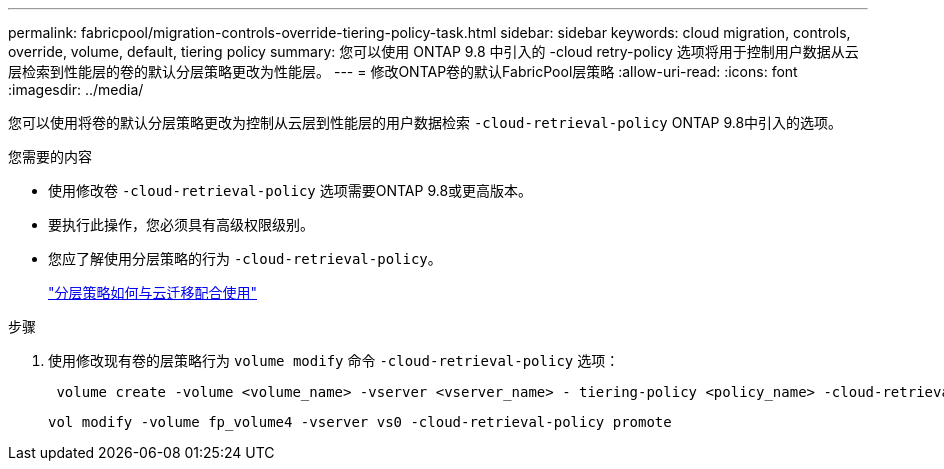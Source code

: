 ---
permalink: fabricpool/migration-controls-override-tiering-policy-task.html 
sidebar: sidebar 
keywords: cloud migration, controls, override, volume, default, tiering policy 
summary: 您可以使用 ONTAP 9.8 中引入的 -cloud retry-policy 选项将用于控制用户数据从云层检索到性能层的卷的默认分层策略更改为性能层。 
---
= 修改ONTAP卷的默认FabricPool层策略
:allow-uri-read: 
:icons: font
:imagesdir: ../media/


[role="lead"]
您可以使用将卷的默认分层策略更改为控制从云层到性能层的用户数据检索 `-cloud-retrieval-policy` ONTAP 9.8中引入的选项。

.您需要的内容
* 使用修改卷 `-cloud-retrieval-policy` 选项需要ONTAP 9.8或更高版本。
* 要执行此操作，您必须具有高级权限级别。
* 您应了解使用分层策略的行为 `-cloud-retrieval-policy`。
+
link:tiering-policies-concept.html#how-tiering-policies-work-with-cloud-migration["分层策略如何与云迁移配合使用"]



.步骤
. 使用修改现有卷的层策略行为 `volume modify` 命令 `-cloud-retrieval-policy` 选项：
+
[listing]
----
 volume create -volume <volume_name> -vserver <vserver_name> - tiering-policy <policy_name> -cloud-retrieval-policy
----
+
[listing]
----
vol modify -volume fp_volume4 -vserver vs0 -cloud-retrieval-policy promote
----

